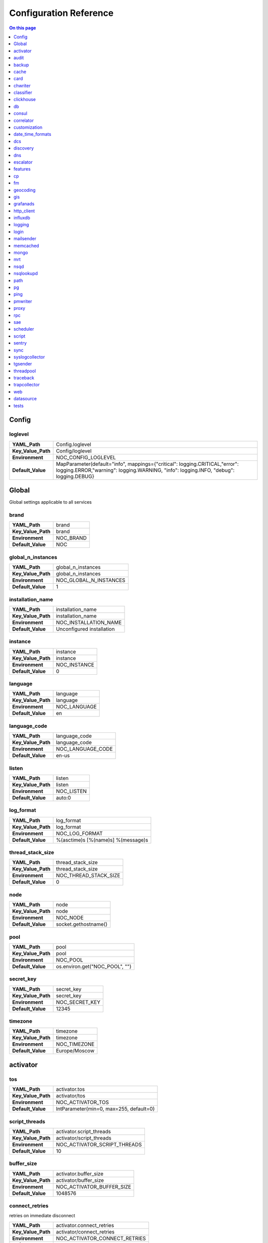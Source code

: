 .. _admin-config:



Configuration Reference
=======================


.. contents:: On this page
    :local:
    :backlinks: none
    :depth: 1
    :class: singlecol


.. _config-Config:

Config
------


.. _config-Config-loglevel:

loglevel
~~~~~~~~

==================  ===================================================================================================================================================================
**YAML_Path**       Config.loglevel
**Key_Value_Path**  Config/loglevel
**Environment**     NOC_CONFIG_LOGLEVEL
**Default_Value**   MapParameter(default="info",
                    mappings={"critical": logging.CRITICAL,"error": logging.ERROR,"warning": logging.WARNING, "info": logging.INFO, "debug": logging.DEBUG}
==================  ===================================================================================================================================================================


Global
------

Global settings applicable to all services

.. _config-brand:

brand
~~~~~

==================  =========
**YAML_Path**       brand
**Key_Value_Path**  brand
**Environment**     NOC_BRAND
**Default_Value**   NOC
==================  =========


.. _config-global_n_instances:

global_n_instances
~~~~~~~~~~~~~~~~~~

==================  ======================
**YAML_Path**       global_n_instances
**Key_Value_Path**  global_n_instances
**Environment**     NOC_GLOBAL_N_INSTANCES
**Default_Value**   1
==================  ======================


.. _config-installation_name:

installation_name
~~~~~~~~~~~~~~~~~

==================  =========================
**YAML_Path**       installation_name
**Key_Value_Path**  installation_name
**Environment**     NOC_INSTALLATION_NAME
**Default_Value**   Unconfigured installation
==================  =========================


.. _config-instance:

instance
~~~~~~~~

==================  ============
**YAML_Path**       instance
**Key_Value_Path**  instance
**Environment**     NOC_INSTANCE
**Default_Value**   0
==================  ============


.. _config-language:

language
~~~~~~~~

==================  ============
**YAML_Path**       language
**Key_Value_Path**  language
**Environment**     NOC_LANGUAGE
**Default_Value**   en
==================  ============


.. _config-language_code:

language_code
~~~~~~~~~~~~~

==================  =================
**YAML_Path**       language_code
**Key_Value_Path**  language_code
**Environment**     NOC_LANGUAGE_CODE
**Default_Value**   en-us
==================  =================


.. _config-listen:

listen
~~~~~~

==================  ==========
**YAML_Path**       listen
**Key_Value_Path**  listen
**Environment**     NOC_LISTEN
**Default_Value**   auto:0
==================  ==========


.. _config-log_format:

log_format
~~~~~~~~~~

==================  ==================================
**YAML_Path**       log_format
**Key_Value_Path**  log_format
**Environment**     NOC_LOG_FORMAT
**Default_Value**   %(asctime)s [%(name)s] %(message)s
==================  ==================================


.. _config-thread_stack_size:

thread_stack_size
~~~~~~~~~~~~~~~~~

==================  =====================
**YAML_Path**       thread_stack_size
**Key_Value_Path**  thread_stack_size
**Environment**     NOC_THREAD_STACK_SIZE
**Default_Value**   0
==================  =====================


.. _config-node:

node
~~~~

==================  ====================
**YAML_Path**       node
**Key_Value_Path**  node
**Environment**     NOC_NODE
**Default_Value**   socket.gethostname()
==================  ====================


.. _config-pool:

pool
~~~~

==================  ==============================
**YAML_Path**       pool
**Key_Value_Path**  pool
**Environment**     NOC_POOL
**Default_Value**   os.environ.get("NOC_POOL", "")
==================  ==============================


.. _config-secret_key:

secret_key
~~~~~~~~~~

==================  ==============
**YAML_Path**       secret_key
**Key_Value_Path**  secret_key
**Environment**     NOC_SECRET_KEY
**Default_Value**   12345
==================  ==============


.. _config-timezone:

timezone
~~~~~~~~

==================  =============
**YAML_Path**       timezone
**Key_Value_Path**  timezone
**Environment**     NOC_TIMEZONE
**Default_Value**   Europe/Moscow
==================  =============


.. _config-activator:

activator
---------


.. _config-activator-tos:

tos
~~~

==================  =======================================
**YAML_Path**       activator.tos
**Key_Value_Path**  activator/tos
**Environment**     NOC_ACTIVATOR_TOS
**Default_Value**   IntParameter(min=0, max=255, default=0)
==================  =======================================


.. _config-activator-script_threads:

script_threads
~~~~~~~~~~~~~~

==================  ============================
**YAML_Path**       activator.script_threads
**Key_Value_Path**  activator/script_threads
**Environment**     NOC_ACTIVATOR_SCRIPT_THREADS
**Default_Value**   10
==================  ============================


.. _config-activator-buffer_size:

buffer_size
~~~~~~~~~~~

==================  =========================
**YAML_Path**       activator.buffer_size
**Key_Value_Path**  activator/buffer_size
**Environment**     NOC_ACTIVATOR_BUFFER_SIZE
**Default_Value**   1048576
==================  =========================


.. _config-activator-connect_retries:

connect_retries
~~~~~~~~~~~~~~~

retries on immediate disconnect

==================  =============================
**YAML_Path**       activator.connect_retries
**Key_Value_Path**  activator/connect_retries
**Environment**     NOC_ACTIVATOR_CONNECT_RETRIES
**Default_Value**   3
==================  =============================


.. _config-activator-connect_timeout:

connect_timeout
~~~~~~~~~~~~~~~

timeout after immediate disconnect

==================  =============================
**YAML_Path**       activator.connect_timeout
**Key_Value_Path**  activator/connect_timeout
**Environment**     NOC_ACTIVATOR_CONNECT_TIMEOUT
**Default_Value**   3
==================  =============================


.. _config-activator-http_connect_timeout:

http_connect_timeout
~~~~~~~~~~~~~~~~~~~~

==================  ==================================
**YAML_Path**       activator.http_connect_timeout
**Key_Value_Path**  activator/http_connect_timeout
**Environment**     NOC_ACTIVATOR_HTTP_CONNECT_TIMEOUT
**Default_Value**   20
==================  ==================================


.. _config-activator-http_request_timeout:

http_request_timeout
~~~~~~~~~~~~~~~~~~~~

==================  ==================================
**YAML_Path**       activator.http_request_timeout
**Key_Value_Path**  activator/http_request_timeout
**Environment**     NOC_ACTIVATOR_HTTP_REQUEST_TIMEOUT
**Default_Value**   30
==================  ==================================


.. _config-activator-http_validate_cert:

http_validate_cert
~~~~~~~~~~~~~~~~~~

==================  ================================
**YAML_Path**       activator.http_validate_cert
**Key_Value_Path**  activator/http_validate_cert
**Environment**     NOC_ACTIVATOR_HTTP_VALIDATE_CERT
**Default_Value**   False
==================  ================================


.. _config-audit:

audit
-----


.. _config-audit-command_ttl:

command_ttl
~~~~~~~~~~~

==================  =====================
**YAML_Path**       audit.command_ttl
**Key_Value_Path**  audit/command_ttl
**Environment**     NOC_AUDIT_COMMAND_TTL
**Default_Value**   1m
==================  =====================


.. _config-audit-login_ttl:

login_ttl
~~~~~~~~~

==================  ===================
**YAML_Path**       audit.login_ttl
**Key_Value_Path**  audit/login_ttl
**Environment**     NOC_AUDIT_LOGIN_TTL
**Default_Value**   1m
==================  ===================


.. _config-audit-reboot_ttl:

reboot_ttl
~~~~~~~~~~

==================  ====================
**YAML_Path**       audit.reboot_ttl
**Key_Value_Path**  audit/reboot_ttl
**Environment**     NOC_AUDIT_REBOOT_TTL
**Default_Value**   0
==================  ====================


.. _config-audit-config_ttl:

config_ttl
~~~~~~~~~~

==================  ====================
**YAML_Path**       audit.config_ttl
**Key_Value_Path**  audit/config_ttl
**Environment**     NOC_AUDIT_CONFIG_TTL
**Default_Value**   1y
==================  ====================


.. _config-audit-db_ttl:

db_ttl
~~~~~~

==================  ================
**YAML_Path**       audit.db_ttl
**Key_Value_Path**  audit/db_ttl
**Environment**     NOC_AUDIT_DB_TTL
**Default_Value**   5y
==================  ================


.. _config-audit-config_changed_ttl:

config_changed_ttl
~~~~~~~~~~~~~~~~~~

==================  ============================
**YAML_Path**       audit.config_changed_ttl
**Key_Value_Path**  audit/config_changed_ttl
**Environment**     NOC_AUDIT_CONFIG_CHANGED_TTL
**Default_Value**   1y
==================  ============================


.. _config-backup:

backup
------


.. _config-backup-keep_days:

keep_days
~~~~~~~~~

==================  ====================
**YAML_Path**       backup.keep_days
**Key_Value_Path**  backup/keep_days
**Environment**     NOC_BACKUP_KEEP_DAYS
**Default_Value**   14d
==================  ====================


.. _config-backup-keep_weeks:

keep_weeks
~~~~~~~~~~

==================  =====================
**YAML_Path**       backup.keep_weeks
**Key_Value_Path**  backup/keep_weeks
**Environment**     NOC_BACKUP_KEEP_WEEKS
**Default_Value**   12w
==================  =====================


.. _config-backup-keep_day_of_week:

keep_day_of_week
~~~~~~~~~~~~~~~~

==================  ===========================
**YAML_Path**       backup.keep_day_of_week
**Key_Value_Path**  backup/keep_day_of_week
**Environment**     NOC_BACKUP_KEEP_DAY_OF_WEEK
**Default_Value**   6
==================  ===========================


.. _config-backup-keep_months:

keep_months
~~~~~~~~~~~

==================  ======================
**YAML_Path**       backup.keep_months
**Key_Value_Path**  backup/keep_months
**Environment**     NOC_BACKUP_KEEP_MONTHS
**Default_Value**   12
==================  ======================


.. _config-backup-keep_day_of_month:

keep_day_of_month
~~~~~~~~~~~~~~~~~

==================  ============================
**YAML_Path**       backup.keep_day_of_month
**Key_Value_Path**  backup/keep_day_of_month
**Environment**     NOC_BACKUP_KEEP_DAY_OF_MONTH
**Default_Value**   1
==================  ============================


.. _config-bi:

bi
##


.. _config-bi-language:

language
~~~~~~~~

==================  ===============
**YAML_Path**       bi.language
**Key_Value_Path**  bi/language
**Environment**     NOC_BI_LANGUAGE
**Default_Value**   en
==================  ===============


.. _config-bi-query_threads:

query_threads
~~~~~~~~~~~~~

==================  ====================
**YAML_Path**       bi.query_threads
**Key_Value_Path**  bi/query_threads
**Environment**     NOC_BI_QUERY_THREADS
**Default_Value**   10
==================  ====================


.. _config-bi-extract_delay_alarms:

extract_delay_alarms
~~~~~~~~~~~~~~~~~~~~

==================  ===========================
**YAML_Path**       bi.extract_delay_alarms
**Key_Value_Path**  bi/extract_delay_alarms
**Environment**     NOC_BI_EXTRACT_DELAY_ALARMS
**Default_Value**   1h
==================  ===========================


.. _config-bi-clean_delay_alarms:

clean_delay_alarms
~~~~~~~~~~~~~~~~~~

==================  =========================
**YAML_Path**       bi.clean_delay_alarms
**Key_Value_Path**  bi/clean_delay_alarms
**Environment**     NOC_BI_CLEAN_DELAY_ALARMS
**Default_Value**   1d
==================  =========================


.. _config-bi-reboot_interval:

reboot_interval
~~~~~~~~~~~~~~~

==================  ======================
**YAML_Path**       bi.reboot_interval
**Key_Value_Path**  bi/reboot_interval
**Environment**     NOC_BI_REBOOT_INTERVAL
**Default_Value**   1M
==================  ======================


.. _config-bi-extract_delay_reboots:

extract_delay_reboots
~~~~~~~~~~~~~~~~~~~~~

==================  ============================
**YAML_Path**       bi.extract_delay_reboots
**Key_Value_Path**  bi/extract_delay_reboots
**Environment**     NOC_BI_EXTRACT_DELAY_REBOOTS
**Default_Value**   1h
==================  ============================


.. _config-bi-clean_delay_reboots:

clean_delay_reboots
~~~~~~~~~~~~~~~~~~~

==================  ==========================
**YAML_Path**       bi.clean_delay_reboots
**Key_Value_Path**  bi/clean_delay_reboots
**Environment**     NOC_BI_CLEAN_DELAY_REBOOTS
**Default_Value**   1d
==================  ==========================


.. _config-bi-chunk_size:

chunk_size
~~~~~~~~~~

==================  =================
**YAML_Path**       bi.chunk_size
**Key_Value_Path**  bi/chunk_size
**Environment**     NOC_BI_CHUNK_SIZE
**Default_Value**   3000
==================  =================


.. _config-bi-extract_window:

extract_window
~~~~~~~~~~~~~~

==================  =====================
**YAML_Path**       bi.extract_window
**Key_Value_Path**  bi/extract_window
**Environment**     NOC_BI_EXTRACT_WINDOW
**Default_Value**   1d
==================  =====================


.. _config-bi-enable_alarms:

enable_alarms
~~~~~~~~~~~~~

==================  ====================
**YAML_Path**       bi.enable_alarms
**Key_Value_Path**  bi/enable_alarms
**Environment**     NOC_BI_ENABLE_ALARMS
**Default_Value**   False
==================  ====================


.. _config-bi-enable_reboots:

enable_reboots
~~~~~~~~~~~~~~

==================  =====================
**YAML_Path**       bi.enable_reboots
**Key_Value_Path**  bi/enable_reboots
**Environment**     NOC_BI_ENABLE_REBOOTS
**Default_Value**   False
==================  =====================


.. _config-bi-enable_managedobjects:

enable_managedobjects
~~~~~~~~~~~~~~~~~~~~~

==================  ============================
**YAML_Path**       bi.enable_managedobjects
**Key_Value_Path**  bi/enable_managedobjects
**Environment**     NOC_BI_ENABLE_MANAGEDOBJECTS
**Default_Value**   False
==================  ============================


.. _config-cache:

cache
-----


.. _config-cache-vcinterfacescount:

vcinterfacescount
~~~~~~~~~~~~~~~~~

==================  ===========================
**YAML_Path**       cache.vcinterfacescount
**Key_Value_Path**  cache/vcinterfacescount
**Environment**     NOC_CACHE_VCINTERFACESCOUNT
**Default_Value**   1h
==================  ===========================


.. _config-cache-vcprefixes:

vcprefixes
~~~~~~~~~~

==================  ====================
**YAML_Path**       cache.vcprefixes
**Key_Value_Path**  cache/vcprefixes
**Environment**     NOC_CACHE_VCPREFIXES
**Default_Value**   1h
==================  ====================


.. _config-cache-cache_class:

cache_class
~~~~~~~~~~~

==================  ===============================
**YAML_Path**       cache.cache_class
**Key_Value_Path**  cache/cache_class
**Environment**     NOC_CACHE_CACHE_CLASS
**Default_Value**   noc.core.cache.mongo.MongoCache
==================  ===============================


.. _config-cache-default_ttl:

default_ttl
~~~~~~~~~~~

==================  =====================
**YAML_Path**       cache.default_ttl
**Key_Value_Path**  cache/default_ttl
**Environment**     NOC_CACHE_DEFAULT_TTL
**Default_Value**   1d
==================  =====================


.. _config-cache-pool_size:

pool_size
~~~~~~~~~

==================  ===================
**YAML_Path**       cache.pool_size
**Key_Value_Path**  cache/pool_size
**Environment**     NOC_CACHE_POOL_SIZE
**Default_Value**   8
==================  ===================


.. _config-card:

card
----


.. _config-card-language:

language
~~~~~~~~

==================  =================
**YAML_Path**       card.language
**Key_Value_Path**  card/language
**Environment**     NOC_CARD_LANGUAGE
**Default_Value**   en
==================  =================


.. _config-card-alarmheat_tooltip_limit:

alarmheat_tooltip_limit
~~~~~~~~~~~~~~~~~~~~~~~

==================  ================================
**YAML_Path**       card.alarmheat_tooltip_limit
**Key_Value_Path**  card/alarmheat_tooltip_limit
**Environment**     NOC_CARD_ALARMHEAT_TOOLTIP_LIMIT
**Default_Value**   5
==================  ================================


.. _config-chwriter:

chwriter
--------


.. _config-chwriter-batch_size:

batch_size
~~~~~~~~~~

==================  =======================
**YAML_Path**       chwriter.batch_size
**Key_Value_Path**  chwriter/batch_size
**Environment**     NOC_CHWRITER_BATCH_SIZE
**Default_Value**   50000
==================  =======================


.. _config-chwriter-records_buffer:

records_buffer
~~~~~~~~~~~~~~

==================  ===========================
**YAML_Path**       chwriter.records_buffer
**Key_Value_Path**  chwriter/records_buffer
**Environment**     NOC_CHWRITER_RECORDS_BUFFER
**Default_Value**   1000000
==================  ===========================


.. _config-chwriter-batch_delay_ms:

batch_delay_ms
~~~~~~~~~~~~~~

==================  ===========================
**YAML_Path**       chwriter.batch_delay_ms
**Key_Value_Path**  chwriter/batch_delay_ms
**Environment**     NOC_CHWRITER_BATCH_DELAY_MS
**Default_Value**   10000
==================  ===========================


.. _config-chwriter-channel_expire_interval:

channel_expire_interval
~~~~~~~~~~~~~~~~~~~~~~~

==================  ====================================
**YAML_Path**       chwriter.channel_expire_interval
**Key_Value_Path**  chwriter/channel_expire_interval
**Environment**     NOC_CHWRITER_CHANNEL_EXPIRE_INTERVAL
**Default_Value**   5M
==================  ====================================


.. _config-chwriter-suspend_timeout_ms:

suspend_timeout_ms
~~~~~~~~~~~~~~~~~~

==================  ===============================
**YAML_Path**       chwriter.suspend_timeout_ms
**Key_Value_Path**  chwriter/suspend_timeout_ms
**Environment**     NOC_CHWRITER_SUSPEND_TIMEOUT_MS
**Default_Value**   3000
==================  ===============================


.. _config-chwriter-topic:

topic
~~~~~

==================  ==================
**YAML_Path**       chwriter.topic
**Key_Value_Path**  chwriter/topic
**Environment**     NOC_CHWRITER_TOPIC
**Default_Value**   chwriter
==================  ==================


.. _config-chwriter-write_to:

write_to
~~~~~~~~

==================  =====================
**YAML_Path**       chwriter.write_to
**Key_Value_Path**  chwriter/write_to
**Environment**     NOC_CHWRITER_WRITE_TO
**Default_Value**   StringParameter()
==================  =====================


.. _config-chwriter-max_in_flight:

max_in_flight
~~~~~~~~~~~~~

==================  ==========================
**YAML_Path**       chwriter.max_in_flight
**Key_Value_Path**  chwriter/max_in_flight
**Environment**     NOC_CHWRITER_MAX_IN_FLIGHT
**Default_Value**   10
==================  ==========================


.. _config-classifier:

classifier
----------


.. _config-classifier-lookup_handler:

lookup_handler
~~~~~~~~~~~~~~

==================  =============================================
**YAML_Path**       classifier.lookup_handler
**Key_Value_Path**  classifier/lookup_handler
**Environment**     NOC_CLASSIFIER_LOOKUP_HANDLER
**Default_Value**   noc.services.classifier.rulelookup.RuleLookup
==================  =============================================


.. _config-classifier-default_interface_profile:

default_interface_profile
~~~~~~~~~~~~~~~~~~~~~~~~~

==================  ========================================
**YAML_Path**       classifier.default_interface_profile
**Key_Value_Path**  classifier/default_interface_profile
**Environment**     NOC_CLASSIFIER_DEFAULT_INTERFACE_PROFILE
**Default_Value**   default
==================  ========================================


.. _config-classifier-default_rule:

default_rule
~~~~~~~~~~~~

==================  ===========================
**YAML_Path**       classifier.default_rule
**Key_Value_Path**  classifier/default_rule
**Environment**     NOC_CLASSIFIER_DEFAULT_RULE
**Default_Value**   Unknown | Default
==================  ===========================


.. _config-clickhouse:

clickhouse
----------


.. _config-clickhouse-rw_addresses:

rw_addresses
~~~~~~~~~~~~

==================  =================================================
**YAML_Path**       clickhouse.rw_addresses
**Key_Value_Path**  clickhouse/rw_addresses
**Environment**     NOC_CLICKHOUSE_RW_ADDRESSES
**Default_Value**   ServiceParameter(service='clickhouse', wait=True)
==================  =================================================


.. _config-clickhouse-db:

db
--

==================  =================
**YAML_Path**       clickhouse.db
**Key_Value_Path**  clickhouse/db
**Environment**     NOC_CLICKHOUSE_DB
**Default_Value**   noc
==================  =================


.. _config-clickhouse-rw_user:

rw_user
~~~~~~~

==================  ======================
**YAML_Path**       clickhouse.rw_user
**Key_Value_Path**  clickhouse/rw_user
**Environment**     NOC_CLICKHOUSE_RW_USER
**Default_Value**   default
==================  ======================


.. _config-clickhouse-rw_password:

rw_password
~~~~~~~~~~~

==================  ==========================
**YAML_Path**       clickhouse.rw_password
**Key_Value_Path**  clickhouse/rw_password
**Environment**     NOC_CLICKHOUSE_RW_PASSWORD
**Default_Value**   SecretParameter()
==================  ==========================


.. _config-clickhouse-ro_addresses:

ro_addresses
~~~~~~~~~~~~

==================  =================================================
**YAML_Path**       clickhouse.ro_addresses
**Key_Value_Path**  clickhouse/ro_addresses
**Environment**     NOC_CLICKHOUSE_RO_ADDRESSES
**Default_Value**   ServiceParameter(service='clickhouse', wait=True)
==================  =================================================


.. _config-clickhouse-ro_user:

ro_user
~~~~~~~

==================  ======================
**YAML_Path**       clickhouse.ro_user
**Key_Value_Path**  clickhouse/ro_user
**Environment**     NOC_CLICKHOUSE_RO_USER
**Default_Value**   readonly
==================  ======================


.. _config-clickhouse-ro_password:

ro_password
~~~~~~~~~~~

==================  ==========================
**YAML_Path**       clickhouse.ro_password
**Key_Value_Path**  clickhouse/ro_password
**Environment**     NOC_CLICKHOUSE_RO_PASSWORD
**Default_Value**   SecretParameter()
==================  ==========================


.. _config-clickhouse-request_timeout:

request_timeout
~~~~~~~~~~~~~~~

==================  ==============================
**YAML_Path**       clickhouse.request_timeout
**Key_Value_Path**  clickhouse/request_timeout
**Environment**     NOC_CLICKHOUSE_REQUEST_TIMEOUT
**Default_Value**   1h
==================  ==============================


.. _config-clickhouse-connect_timeout:

connect_timeout
~~~~~~~~~~~~~~~

==================  ==============================
**YAML_Path**       clickhouse.connect_timeout
**Key_Value_Path**  clickhouse/connect_timeout
**Environment**     NOC_CLICKHOUSE_CONNECT_TIMEOUT
**Default_Value**   10s
==================  ==============================


.. _config-clickhouse-default_merge_tree_granularity:

default_merge_tree_granularity
~~~~~~~~~~~~~~~~~~~~~~~~~~~~~~

==================  =============================================
**YAML_Path**       clickhouse.default_merge_tree_granularity
**Key_Value_Path**  clickhouse/default_merge_tree_granularity
**Environment**     NOC_CLICKHOUSE_DEFAULT_MERGE_TREE_GRANULARITY
**Default_Value**   8192
==================  =============================================


.. _config-clickhouse-encoding:

encoding
~~~~~~~~

==================  ===================================
**YAML_Path**       clickhouse.encoding
**Key_Value_Path**  clickhouse/encoding
**Environment**     NOC_CLICKHOUSE_ENCODING
**Default_Value**   '', choices=['', 'deflate', 'gzip']
==================  ===================================


.. _config-clickhouse-cluster:

cluster
~~~~~~~

Cluster name for sharded/replicated configuration
Matches appropriative <remote_servers> part

==================  ======================
**YAML_Path**       clickhouse.cluster
**Key_Value_Path**  clickhouse/cluster
**Environment**     NOC_CLICKHOUSE_CLUSTER
**Default_Value**   StringParameter()
==================  ======================


.. _config-clickhouse-cluster_topology:

cluster_topology
~~~~~~~~~~~~~~~~

==================  ===============================
**YAML_Path**       clickhouse.cluster_topology
**Key_Value_Path**  clickhouse/cluster_topology
**Environment**     NOC_CLICKHOUSE_CLUSTER_TOPOLOGY
**Default_Value**   1
==================  ===============================

Examples:

+-------+----------------------------------------------------------------------------------+
| Value | Description                                                                      |
+=======+==================================================================================+
| 1     | non-replicated, non-sharded configuration                                        |
+-------+----------------------------------------------------------------------------------+
| 1,1   | 2 shards, non-replicated                                                         |
+-------+----------------------------------------------------------------------------------+
| 2,2   | 2 shards, 2 replicas in each                                                     |
+-------+----------------------------------------------------------------------------------+
| 3:2,2 | first shard has 2 replicas an weight 3, second shard has 2 replicas and weight 1 |
+-------+----------------------------------------------------------------------------------+


.. _config-cm:

cm
##


.. _config-cm-vcs_type:

vcs_type
~~~~~~~~

==================  ===========================================
**YAML_Path**       cm.vcs_type
**Key_Value_Path**  cm/vcs_type
**Environment**     NOC_CM_VCS_TYPE
**Default_Value**   'gridvcs', choices=['hg', 'CVS', 'gridvcs']
==================  ===========================================


.. _config-consul:

consul
------


.. _config-consul-token:

token
~~~~~

==================  =================
**YAML_Path**       consul.token
**Key_Value_Path**  consul/token
**Environment**     NOC_CONSUL_TOKEN
**Default_Value**   SecretParameter()
==================  =================


.. _config-consul-connect_timeout:

connect_timeout
~~~~~~~~~~~~~~~

==================  ==========================
**YAML_Path**       consul.connect_timeout
**Key_Value_Path**  consul/connect_timeout
**Environment**     NOC_CONSUL_CONNECT_TIMEOUT
**Default_Value**   5s
==================  ==========================


.. _config-consul-request_timeout:

request_timeout
~~~~~~~~~~~~~~~

==================  ==========================
**YAML_Path**       consul.request_timeout
**Key_Value_Path**  consul/request_timeout
**Environment**     NOC_CONSUL_REQUEST_TIMEOUT
**Default_Value**   1h
==================  ==========================


.. _config-consul-near_retry_timeout:

near_retry_timeout
~~~~~~~~~~~~~~~~~~

==================  =============================
**YAML_Path**       consul.near_retry_timeout
**Key_Value_Path**  consul/near_retry_timeout
**Environment**     NOC_CONSUL_NEAR_RETRY_TIMEOUT
**Default_Value**   1
==================  =============================


.. _config-consul-host:

host
~~~~

==================  ===============
**YAML_Path**       consul.host
**Key_Value_Path**  consul/host
**Environment**     NOC_CONSUL_HOST
**Default_Value**   consul
==================  ===============


.. _config-consul-port:

port
~~~~

==================  ===============
**YAML_Path**       consul.port
**Key_Value_Path**  consul/port
**Environment**     NOC_CONSUL_PORT
**Default_Value**   8500
==================  ===============


.. _config-consul-check_interval:

check_interval
~~~~~~~~~~~~~~

==================  =========================
**YAML_Path**       consul.check_interval
**Key_Value_Path**  consul/check_interval
**Environment**     NOC_CONSUL_CHECK_INTERVAL
**Default_Value**   10s
==================  =========================


.. _config-consul-check_timeout:

check_timeout
~~~~~~~~~~~~~

==================  ========================
**YAML_Path**       consul.check_timeout
**Key_Value_Path**  consul/check_timeout
**Environment**     NOC_CONSUL_CHECK_TIMEOUT
**Default_Value**   1s
==================  ========================


.. _config-consul-release:

release
~~~~~~~

==================  ==================
**YAML_Path**       consul.release
**Key_Value_Path**  consul/release
**Environment**     NOC_CONSUL_RELEASE
**Default_Value**   1M
==================  ==================


.. _config-consul-session_ttl:

session_ttl
~~~~~~~~~~~

==================  ======================
**YAML_Path**       consul.session_ttl
**Key_Value_Path**  consul/session_ttl
**Environment**     NOC_CONSUL_SESSION_TTL
**Default_Value**   10s
==================  ======================


.. _config-consul-lock_delay:

lock_delay
~~~~~~~~~~

==================  =====================
**YAML_Path**       consul.lock_delay
**Key_Value_Path**  consul/lock_delay
**Environment**     NOC_CONSUL_LOCK_DELAY
**Default_Value**   20s
==================  =====================


.. _config-consul-retry_timeout:

retry_timeout
~~~~~~~~~~~~~

==================  ========================
**YAML_Path**       consul.retry_timeout
**Key_Value_Path**  consul/retry_timeout
**Environment**     NOC_CONSUL_RETRY_TIMEOUT
**Default_Value**   1s
==================  ========================


.. _config-consul-keepalive_attempts:

keepalive_attempts
~~~~~~~~~~~~~~~~~~

==================  =============================
**YAML_Path**       consul.keepalive_attempts
**Key_Value_Path**  consul/keepalive_attempts
**Environment**     NOC_CONSUL_KEEPALIVE_ATTEMPTS
**Default_Value**   5
==================  =============================


.. _config-consul-base:

base
~~~~

kv lookup base

==================  ===============
**YAML_Path**       consul.base
**Key_Value_Path**  consul/base
**Environment**     NOC_CONSUL_BASE
**Default_Value**   noc
==================  ===============


.. _config-correlator:

correlator
----------


.. _config-correlator-max_threads:

max_threads
~~~~~~~~~~~

==================  ==========================
**YAML_Path**       correlator.max_threads
**Key_Value_Path**  correlator/max_threads
**Environment**     NOC_CORRELATOR_MAX_THREADS
**Default_Value**   20
==================  ==========================


.. _config-correlator-topology_rca_window:

topology_rca_window
~~~~~~~~~~~~~~~~~~~

==================  ==================================
**YAML_Path**       correlator.topology_rca_window
**Key_Value_Path**  correlator/topology_rca_window
**Environment**     NOC_CORRELATOR_TOPOLOGY_RCA_WINDOW
**Default_Value**   0
==================  ==================================


.. _config-correlator-oo_close_delay:

oo_close_delay
~~~~~~~~~~~~~~

==================  =============================
**YAML_Path**       correlator.oo_close_delay
**Key_Value_Path**  correlator/oo_close_delay
**Environment**     NOC_CORRELATOR_OO_CLOSE_DELAY
**Default_Value**   20s
==================  =============================


.. _config-correlator-discovery_delay:

discovery_delay
~~~~~~~~~~~~~~~

==================  ==============================
**YAML_Path**       correlator.discovery_delay
**Key_Value_Path**  correlator/discovery_delay
**Environment**     NOC_CORRELATOR_DISCOVERY_DELAY
**Default_Value**   10M
==================  ==============================


.. _config-correlator-auto_escalation:

auto_escalation
~~~~~~~~~~~~~~~

==================  ==============================
**YAML_Path**       correlator.auto_escalation
**Key_Value_Path**  correlator/auto_escalation
**Environment**     NOC_CORRELATOR_AUTO_ESCALATION
**Default_Value**   True
==================  ==============================


.. _config-customization:

customization
-------------


.. _config-customization-favicon_url:

favicon_url
~~~~~~~~~~~

==================  =====================================
**YAML_Path**       customization.favicon_url
**Key_Value_Path**  customization/favicon_url
**Environment**     NOC_CUSTOMIZATION_FAVICON_URL
**Default_Value**   /static/img/logo_24x24_deep_azure.png
==================  =====================================


.. _config-customization-logo_url:

logo_url
~~~~~~~~

==================  ==========================
**YAML_Path**       customization.logo_url
**Key_Value_Path**  customization/logo_url
**Environment**     NOC_CUSTOMIZATION_LOGO_URL
**Default_Value**   /static/img/logo_white.svg
==================  ==========================


.. _config-customization-logo_width:

logo_width
~~~~~~~~~~

==================  ============================
**YAML_Path**       customization.logo_width
**Key_Value_Path**  customization/logo_width
**Environment**     NOC_CUSTOMIZATION_LOGO_WIDTH
**Default_Value**   24
==================  ============================


.. _config-customization-logo_height:

logo_height
~~~~~~~~~~~

==================  =============================
**YAML_Path**       customization.logo_height
**Key_Value_Path**  customization/logo_height
**Environment**     NOC_CUSTOMIZATION_LOGO_HEIGHT
**Default_Value**   24
==================  =============================


.. _config-customization-branding_color:

branding_color
~~~~~~~~~~~~~~

==================  ================================
**YAML_Path**       customization.branding_color
**Key_Value_Path**  customization/branding_color
**Environment**     NOC_CUSTOMIZATION_BRANDING_COLOR
**Default_Value**   #ffffff
==================  ================================


.. _config-customization-branding_background_color:

branding_background_color
~~~~~~~~~~~~~~~~~~~~~~~~~

==================  ===========================================
**YAML_Path**       customization.branding_background_color
**Key_Value_Path**  customization/branding_background_color
**Environment**     NOC_CUSTOMIZATION_BRANDING_BACKGROUND_COLOR
**Default_Value**   #34495e
==================  ===========================================


.. _config-customization-preview_theme:

preview_theme
~~~~~~~~~~~~~

==================  ===============================
**YAML_Path**       customization.preview_theme
**Key_Value_Path**  customization/preview_theme
**Environment**     NOC_CUSTOMIZATION_PREVIEW_THEME
**Default_Value**   midnight
==================  ===============================


.. _config-date_time_formats:

date_time_formats
-----------------


.. _config-date_time_formats-date_format:

date_format
~~~~~~~~~~~

==================  =================================
**YAML_Path**       date_time_formats.date_format
**Key_Value_Path**  date_time_formats/date_format
**Environment**     NOC_DATE_TIME_FORMATS_DATE_FORMAT
**Default_Value**   d.m.Y
==================  =================================


.. _config-date_time_formats-datetime_format:

datetime_format
~~~~~~~~~~~~~~~

==================  =====================================
**YAML_Path**       date_time_formats.datetime_format
**Key_Value_Path**  date_time_formats/datetime_format
**Environment**     NOC_DATE_TIME_FORMATS_DATETIME_FORMAT
**Default_Value**   d.m.Y H:i:s
==================  =====================================


.. _config-date_time_formats-month_day_format:

month_day_format
~~~~~~~~~~~~~~~~

==================  ======================================
**YAML_Path**       date_time_formats.month_day_format
**Key_Value_Path**  date_time_formats/month_day_format
**Environment**     NOC_DATE_TIME_FORMATS_MONTH_DAY_FORMAT
**Default_Value**   F j
==================  ======================================


.. _config-date_time_formats-time_format:

time_format
~~~~~~~~~~~

==================  =================================
**YAML_Path**       date_time_formats.time_format
**Key_Value_Path**  date_time_formats/time_format
**Environment**     NOC_DATE_TIME_FORMATS_TIME_FORMAT
**Default_Value**   H:i:s
==================  =================================


.. _config-date_time_formats-year_month_format:

year_month_format
~~~~~~~~~~~~~~~~~

==================  =======================================
**YAML_Path**       date_time_formats.year_month_format
**Key_Value_Path**  date_time_formats/year_month_format
**Environment**     NOC_DATE_TIME_FORMATS_YEAR_MONTH_FORMAT
**Default_Value**   F Y
==================  =======================================


.. _config-dcs:

dcs
---


.. _config-dcs-resolution_timeout:

resolution_timeout
~~~~~~~~~~~~~~~~~~

==================  ==========================
**YAML_Path**       dcs.resolution_timeout
**Key_Value_Path**  dcs/resolution_timeout
**Environment**     NOC_DCS_RESOLUTION_TIMEOUT
**Default_Value**   5M
==================  ==========================


.. _config-discovery:

discovery
---------


.. _config-discovery-max_threads:

max_threads
~~~~~~~~~~~

==================  =========================
**YAML_Path**       discovery.max_threads
**Key_Value_Path**  discovery/max_threads
**Environment**     NOC_DISCOVERY_MAX_THREADS
**Default_Value**   20
==================  =========================


.. _config-discovery-sample:

sample
~~~~~~

==================  ====================
**YAML_Path**       discovery.sample
**Key_Value_Path**  discovery/sample
**Environment**     NOC_DISCOVERY_SAMPLE
**Default_Value**   0
==================  ====================


.. _config-dns:

dns
---


.. _config-dns-warn_before_expired:

warn_before_expired
~~~~~~~~~~~~~~~~~~~

==================  ===========================
**YAML_Path**       dns.warn_before_expired
**Key_Value_Path**  dns/warn_before_expired
**Environment**     NOC_DNS_WARN_BEFORE_EXPIRED
**Default_Value**   30d
==================  ===========================


.. _config-escalator:

escalator
---------


.. _config-escalator-max_threads:

max_threads
~~~~~~~~~~~

==================  =========================
**YAML_Path**       escalator.max_threads
**Key_Value_Path**  escalator/max_threads
**Environment**     NOC_ESCALATOR_MAX_THREADS
**Default_Value**   5
==================  =========================


.. _config-escalator-retry_timeout:

retry_timeout
~~~~~~~~~~~~~

==================  ===========================
**YAML_Path**       escalator.retry_timeout
**Key_Value_Path**  escalator/retry_timeout
**Environment**     NOC_ESCALATOR_RETRY_TIMEOUT
**Default_Value**   60s
==================  ===========================


.. _config-escalator-tt_escalation_limit:

tt_escalation_limit
~~~~~~~~~~~~~~~~~~~

==================  =================================
**YAML_Path**       escalator.tt_escalation_limit
**Key_Value_Path**  escalator/tt_escalation_limit
**Environment**     NOC_ESCALATOR_TT_ESCALATION_LIMIT
**Default_Value**   10
==================  =================================


.. _config-escalator-ets:

ets
~~~

==================  =================
**YAML_Path**       escalator.ets
**Key_Value_Path**  escalator/ets
**Environment**     NOC_ESCALATOR_ETS
**Default_Value**   60s
==================  =================


.. _config-escalator-wait_tt_check_interval:

wait_tt_check_interval
~~~~~~~~~~~~~~~~~~~~~~

==================  ====================================
**YAML_Path**       escalator.wait_tt_check_interval
**Key_Value_Path**  escalator/wait_tt_check_interval
**Environment**     NOC_ESCALATOR_WAIT_TT_CHECK_INTERVAL
**Default_Value**   60s
==================  ====================================


.. _config-escalator-sample:

sample
~~~~~~

==================  ====================
**YAML_Path**       escalator.sample
**Key_Value_Path**  escalator/sample
**Environment**     NOC_ESCALATOR_SAMPLE
**Default_Value**   0
==================  ====================


.. _config-features:

features
--------


.. _config-features-use_uvlib:

use_uvlib
~~~~~~~~~

==================  ======================
**YAML_Path**       features.use_uvlib
**Key_Value_Path**  features/use_uvlib
**Environment**     NOC_FEATURES_USE_UVLIB
**Default_Value**   False
==================  ======================


.. _config-features-cp:

cp
--

==================  ===============
**YAML_Path**       features.cp
**Key_Value_Path**  features/cp
**Environment**     NOC_FEATURES_CP
**Default_Value**   True
==================  ===============


.. _config-features-sentry:

sentry
~~~~~~

==================  ===================
**YAML_Path**       features.sentry
**Key_Value_Path**  features/sentry
**Environment**     NOC_FEATURES_SENTRY
**Default_Value**   False
==================  ===================


.. _config-features-traefik:

traefik
~~~~~~~

==================  ====================
**YAML_Path**       features.traefik
**Key_Value_Path**  features/traefik
**Environment**     NOC_FEATURES_TRAEFIK
**Default_Value**   False
==================  ====================


.. _config-features-cpclient:

cpclient
~~~~~~~~

==================  =====================
**YAML_Path**       features.cpclient
**Key_Value_Path**  features/cpclient
**Environment**     NOC_FEATURES_CPCLIENT
**Default_Value**   False
==================  =====================


.. _config-features-telemetry:

telemetry
~~~~~~~~~

Enable internal telemetry export to Clickhouse

==================  ======================
**YAML_Path**       features.telemetry
**Key_Value_Path**  features/telemetry
**Environment**     NOC_FEATURES_TELEMETRY
**Default_Value**   False
==================  ======================


.. _config-features-consul_healthchecks:

consul_healthchecks
~~~~~~~~~~~~~~~~~~~

While registering serive in consul also register health check

==================  ================================
**YAML_Path**       features.consul_healthchecks
**Key_Value_Path**  features/consul_healthchecks
**Environment**     NOC_FEATURES_CONSUL_HEALTHCHECKS
**Default_Value**   True
==================  ================================


.. _config-features-service_registration:

service_registration
~~~~~~~~~~~~~~~~~~~~

Permit consul self registration

==================  =================================
**YAML_Path**       features.service_registration
**Key_Value_Path**  features/service_registration
**Environment**     NOC_FEATURES_SERVICE_REGISTRATION
**Default_Value**   True
==================  =================================


.. _config-features-pypy:

pypy
~~~~

==================  =================
**YAML_Path**       features.pypy
**Key_Value_Path**  features/pypy
**Environment**     NOC_FEATURES_PYPY
**Default_Value**   False
==================  =================


.. _config-features-forensic:

forensic
~~~~~~~~

==================  =====================
**YAML_Path**       features.forensic
**Key_Value_Path**  features/forensic
**Environment**     NOC_FEATURES_FORENSIC
**Default_Value**   False
==================  =====================


.. _config-fm:

fm
--


.. _config-fm-active_window:

active_window
~~~~~~~~~~~~~

==================  ====================
**YAML_Path**       fm.active_window
**Key_Value_Path**  fm/active_window
**Environment**     NOC_FM_ACTIVE_WINDOW
**Default_Value**   1d
==================  ====================


.. _config-fm-keep_events_wo_alarm:

keep_events_wo_alarm
~~~~~~~~~~~~~~~~~~~~

==================  ===========================
**YAML_Path**       fm.keep_events_wo_alarm
**Key_Value_Path**  fm/keep_events_wo_alarm
**Environment**     NOC_FM_KEEP_EVENTS_WO_ALARM
**Default_Value**   0
==================  ===========================


.. _config-fm-keep_events_with_alarm:

keep_events_with_alarm
~~~~~~~~~~~~~~~~~~~~~~

==================  =============================
**YAML_Path**       fm.keep_events_with_alarm
**Key_Value_Path**  fm/keep_events_with_alarm
**Environment**     NOC_FM_KEEP_EVENTS_WITH_ALARM
**Default_Value**   -1
==================  =============================


.. _config-fm-alarm_close_retries:

alarm_close_retries
~~~~~~~~~~~~~~~~~~~

==================  ==========================
**YAML_Path**       fm.alarm_close_retries
**Key_Value_Path**  fm/alarm_close_retries
**Environment**     NOC_FM_ALARM_CLOSE_RETRIES
**Default_Value**   5
==================  ==========================


.. _config-fm-outage_refresh:

outage_refresh
~~~~~~~~~~~~~~

==================  =====================
**YAML_Path**       fm.outage_refresh
**Key_Value_Path**  fm/outage_refresh
**Environment**     NOC_FM_OUTAGE_REFRESH
**Default_Value**   60s
==================  =====================


.. _config-fm-total_outage_refresh:

total_outage_refresh
~~~~~~~~~~~~~~~~~~~~

==================  ===========================
**YAML_Path**       fm.total_outage_refresh
**Key_Value_Path**  fm/total_outage_refresh
**Environment**     NOC_FM_TOTAL_OUTAGE_REFRESH
**Default_Value**   60s
==================  ===========================


.. _config-geocoding:

geocoding
---------


.. _config-geocoding-order:

order
~~~~~

==================  ===================
**YAML_Path**       geocoding.order
**Key_Value_Path**  geocoding/order
**Environment**     NOC_GEOCODING_ORDER
**Default_Value**   yandex,google
==================  ===================


.. _config-geocoding-yandex_key:

yandex_key
~~~~~~~~~~

==================  ========================
**YAML_Path**       geocoding.yandex_key
**Key_Value_Path**  geocoding/yandex_key
**Environment**     NOC_GEOCODING_YANDEX_KEY
**Default_Value**
==================  ========================


.. _config-geocoding-google_key:

google_key
~~~~~~~~~~

==================  ========================
**YAML_Path**       geocoding.google_key
**Key_Value_Path**  geocoding/google_key
**Environment**     NOC_GEOCODING_GOOGLE_KEY
**Default_Value**
==================  ========================


.. _config-geocoding-google_language:

google_language
~~~~~~~~~~~~~~~

==================  =============================
**YAML_Path**       geocoding.google_language
**Key_Value_Path**  geocoding/google_language
**Environment**     NOC_GEOCODING_GOOGLE_LANGUAGE
**Default_Value**   en
==================  =============================


.. _config-gis:

gis
---


.. _config-gis-ellipsoid:

ellipsoid
~~~~~~~~~

==================  =================
**YAML_Path**       gis.ellipsoid
**Key_Value_Path**  gis/ellipsoid
**Environment**     NOC_GIS_ELLIPSOID
**Default_Value**   PZ-90
==================  =================


.. _config-gis-enable_osm:

enable_osm
~~~~~~~~~~

==================  ==================
**YAML_Path**       gis.enable_osm
**Key_Value_Path**  gis/enable_osm
**Environment**     NOC_GIS_ENABLE_OSM
**Default_Value**   True
==================  ==================


.. _config-gis-enable_google_sat:

enable_google_sat
~~~~~~~~~~~~~~~~~

==================  =========================
**YAML_Path**       gis.enable_google_sat
**Key_Value_Path**  gis/enable_google_sat
**Environment**     NOC_GIS_ENABLE_GOOGLE_SAT
**Default_Value**   False
==================  =========================


.. _config-gis-enable_google_roadmap:

enable_google_roadmap
~~~~~~~~~~~~~~~~~~~~~

==================  =============================
**YAML_Path**       gis.enable_google_roadmap
**Key_Value_Path**  gis/enable_google_roadmap
**Environment**     NOC_GIS_ENABLE_GOOGLE_ROADMAP
**Default_Value**   False
==================  =============================


.. _config-gis-tile_size:

tile_size
~~~~~~~~~

Tile size 256x256

==================  =================
**YAML_Path**       gis.tile_size
**Key_Value_Path**  gis/tile_size
**Environment**     NOC_GIS_TILE_SIZE
**Default_Value**   256
==================  =================


.. _config-gis-tilecache_padding:

tilecache_padding
~~~~~~~~~~~~~~~~~

==================  =========================
**YAML_Path**       gis.tilecache_padding
**Key_Value_Path**  gis/tilecache_padding
**Environment**     NOC_GIS_TILECACHE_PADDING
**Default_Value**   0
==================  =========================


.. _config-grafanads:

grafanads
---------


.. _config-grafanads-db_threads:

db_threads
~~~~~~~~~~

==================  ========================
**YAML_Path**       grafanads.db_threads
**Key_Value_Path**  grafanads/db_threads
**Environment**     NOC_GRAFANADS_DB_THREADS
**Default_Value**   10
==================  ========================


.. _config-http_client:

http_client
-----------


.. _config-http_client-connect_timeout:

connect_timeout
~~~~~~~~~~~~~~~

==================  ===============================
**YAML_Path**       http_client.connect_timeout
**Key_Value_Path**  http_client/connect_timeout
**Environment**     NOC_HTTP_CLIENT_CONNECT_TIMEOUT
**Default_Value**   10s
==================  ===============================


.. _config-http_client-request_timeout:

request_timeout
~~~~~~~~~~~~~~~

==================  ===============================
**YAML_Path**       http_client.request_timeout
**Key_Value_Path**  http_client/request_timeout
**Environment**     NOC_HTTP_CLIENT_REQUEST_TIMEOUT
**Default_Value**   1h
==================  ===============================


.. _config-http_client-user_agent:

user_agent
~~~~~~~~~~

==================  ==========================
**YAML_Path**       http_client.user_agent
**Key_Value_Path**  http_client/user_agent
**Environment**     NOC_HTTP_CLIENT_USER_AGENT
**Default_Value**   noc
==================  ==========================


.. _config-http_client-buffer_size:

buffer_size
~~~~~~~~~~~

==================  ===========================
**YAML_Path**       http_client.buffer_size
**Key_Value_Path**  http_client/buffer_size
**Environment**     NOC_HTTP_CLIENT_BUFFER_SIZE
**Default_Value**   128 * 1024
==================  ===========================


.. _config-http_client-max_redirects:

max_redirects
~~~~~~~~~~~~~

==================  =============================
**YAML_Path**       http_client.max_redirects
**Key_Value_Path**  http_client/max_redirects
**Environment**     NOC_HTTP_CLIENT_MAX_REDIRECTS
**Default_Value**   5
==================  =============================


.. _config-http_client-ns_cache_size:

ns_cache_size
~~~~~~~~~~~~~

==================  =============================
**YAML_Path**       http_client.ns_cache_size
**Key_Value_Path**  http_client/ns_cache_size
**Environment**     NOC_HTTP_CLIENT_NS_CACHE_SIZE
**Default_Value**   1000
==================  =============================


.. _config-http_client-resolver_ttl:

resolver_ttl
~~~~~~~~~~~~

==================  ============================
**YAML_Path**       http_client.resolver_ttl
**Key_Value_Path**  http_client/resolver_ttl
**Environment**     NOC_HTTP_CLIENT_RESOLVER_TTL
**Default_Value**   3s
==================  ============================


.. _config-http_client-http_port:

http_port
~~~~~~~~~

==================  =========================
**YAML_Path**       http_client.http_port
**Key_Value_Path**  http_client/http_port
**Environment**     NOC_HTTP_CLIENT_HTTP_PORT
**Default_Value**   80
==================  =========================


.. _config-http_client-https_port:

https_port
~~~~~~~~~~

==================  ==========================
**YAML_Path**       http_client.https_port
**Key_Value_Path**  http_client/https_port
**Environment**     NOC_HTTP_CLIENT_HTTPS_PORT
**Default_Value**   443
==================  ==========================


.. _config-http_client-validate_certs:

validate_certs
~~~~~~~~~~~~~~

Have to be set as True

==================  ==============================
**YAML_Path**       http_client.validate_certs
**Key_Value_Path**  http_client/validate_certs
**Environment**     NOC_HTTP_CLIENT_VALIDATE_CERTS
**Default_Value**   False
==================  ==============================


.. _config-influxdb:

influxdb
--------


.. _config-influxdb-addresses:

addresses
~~~~~~~~~

==================  ===============================================
**YAML_Path**       influxdb.addresses
**Key_Value_Path**  influxdb/addresses
**Environment**     NOC_INFLUXDB_ADDRESSES
**Default_Value**   ServiceParameter(service='influxdb', wait=True)
==================  ===============================================


.. _config-influxdb-db:

db
~~

==================  ===============
**YAML_Path**       influxdb.db
**Key_Value_Path**  influxdb/db
**Environment**     NOC_INFLUXDB_DB
**Default_Value**   noc
==================  ===============


.. _config-influxdb-user:

user
~~~~

==================  =================
**YAML_Path**       influxdb.user
**Key_Value_Path**  influxdb/user
**Environment**     NOC_INFLUXDB_USER
**Default_Value**   StringParameter()
==================  =================


.. _config-influxdb-password:

password
~~~~~~~~

==================  =====================
**YAML_Path**       influxdb.password
**Key_Value_Path**  influxdb/password
**Environment**     NOC_INFLUXDB_PASSWORD
**Default_Value**   SecretParameter()
==================  =====================


.. _config-influxdb-request_timeout:

request_timeout
~~~~~~~~~~~~~~~

==================  ============================
**YAML_Path**       influxdb.request_timeout
**Key_Value_Path**  influxdb/request_timeout
**Environment**     NOC_INFLUXDB_REQUEST_TIMEOUT
**Default_Value**   10M
==================  ============================


.. _config-influxdb-connect_timeout:

connect_timeout
~~~~~~~~~~~~~~~

==================  ============================
**YAML_Path**       influxdb.connect_timeout
**Key_Value_Path**  influxdb/connect_timeout
**Environment**     NOC_INFLUXDB_CONNECT_TIMEOUT
**Default_Value**   10s
==================  ============================


.. _config-logging:

logging
-------


.. _config-logging-log_api_calls:

log_api_calls
~~~~~~~~~~~~~

==================  =========================
**YAML_Path**       logging.log_api_calls
**Key_Value_Path**  logging/log_api_calls
**Environment**     NOC_LOGGING_LOG_API_CALLS
**Default_Value**   False
==================  =========================


.. _config-logging-log_sql_statements:

log_sql_statements
~~~~~~~~~~~~~~~~~~

==================  ==============================
**YAML_Path**       logging.log_sql_statements
**Key_Value_Path**  logging/log_sql_statements
**Environment**     NOC_LOGGING_LOG_SQL_STATEMENTS
**Default_Value**   False
==================  ==============================


.. _config-login:

login
-----


.. _config-login-methods:

methods
~~~~~~~

==================  =================
**YAML_Path**       login.methods
**Key_Value_Path**  login/methods
**Environment**     NOC_LOGIN_METHODS
**Default_Value**   local
==================  =================


.. _config-login-session_ttl:

session_ttl
~~~~~~~~~~~

==================  =====================
**YAML_Path**       login.session_ttl
**Key_Value_Path**  login/session_ttl
**Environment**     NOC_LOGIN_SESSION_TTL
**Default_Value**   7d
==================  =====================


.. _config-login-language:

language
~~~~~~~~

==================  ==================
**YAML_Path**       login.language
**Key_Value_Path**  login/language
**Environment**     NOC_LOGIN_LANGUAGE
**Default_Value**   en
==================  ==================


.. _config-login-restrict_to_group:

restrict_to_group
~~~~~~~~~~~~~~~~~

==================  ===========================
**YAML_Path**       login.restrict_to_group
**Key_Value_Path**  login/restrict_to_group
**Environment**     NOC_LOGIN_RESTRICT_TO_GROUP
**Default_Value**
==================  ===========================


.. _config-login-single_session_group:

single_session_group
~~~~~~~~~~~~~~~~~~~~

==================  ==============================
**YAML_Path**       login.single_session_group
**Key_Value_Path**  login/single_session_group
**Environment**     NOC_LOGIN_SINGLE_SESSION_GROUP
**Default_Value**
==================  ==============================


.. _config-login-mutual_exclusive_group:

mutual_exclusive_group
~~~~~~~~~~~~~~~~~~~~~~

==================  ================================
**YAML_Path**       login.mutual_exclusive_group
**Key_Value_Path**  login/mutual_exclusive_group
**Environment**     NOC_LOGIN_MUTUAL_EXCLUSIVE_GROUP
**Default_Value**
==================  ================================


.. _config-login-idle_timeout:

idle_timeout
~~~~~~~~~~~~

==================  ======================
**YAML_Path**       login.idle_timeout
**Key_Value_Path**  login/idle_timeout
**Environment**     NOC_LOGIN_IDLE_TIMEOUT
**Default_Value**   1w
==================  ======================


.. _config-login-pam_service:

pam_service
~~~~~~~~~~~

==================  =====================
**YAML_Path**       login.pam_service
**Key_Value_Path**  login/pam_service
**Environment**     NOC_LOGIN_PAM_SERVICE
**Default_Value**   noc
==================  =====================


.. _config-login-radius_secret:

radius_secret
~~~~~~~~~~~~~

==================  =======================
**YAML_Path**       login.radius_secret
**Key_Value_Path**  login/radius_secret
**Environment**     NOC_LOGIN_RADIUS_SECRET
**Default_Value**   noc
==================  =======================


.. _config-login-radius_server:

radius_server
~~~~~~~~~~~~~

==================  =======================
**YAML_Path**       login.radius_server
**Key_Value_Path**  login/radius_server
**Environment**     NOC_LOGIN_RADIUS_SERVER
**Default_Value**   StringParameter()
==================  =======================


.. _config-login-user_cookie_ttl:

user_cookie_ttl
~~~~~~~~~~~~~~~

==================  =========================
**YAML_Path**       login.user_cookie_ttl
**Key_Value_Path**  login/user_cookie_ttl
**Environment**     NOC_LOGIN_USER_COOKIE_TTL
**Default_Value**   1
==================  =========================


.. _config-mailsender:

mailsender
----------


.. _config-mailsender-smtp_server:

smtp_server
~~~~~~~~~~~

==================  ==========================
**YAML_Path**       mailsender.smtp_server
**Key_Value_Path**  mailsender/smtp_server
**Environment**     NOC_MAILSENDER_SMTP_SERVER
**Default_Value**   StringParameter()
==================  ==========================


.. _config-mailsender-smtp_port:

smtp_port
~~~~~~~~~

==================  ========================
**YAML_Path**       mailsender.smtp_port
**Key_Value_Path**  mailsender/smtp_port
**Environment**     NOC_MAILSENDER_SMTP_PORT
**Default_Value**   25
==================  ========================


.. _config-mailsender-use_tls:

use_tls
~~~~~~~

==================  ======================
**YAML_Path**       mailsender.use_tls
**Key_Value_Path**  mailsender/use_tls
**Environment**     NOC_MAILSENDER_USE_TLS
**Default_Value**   False
==================  ======================


.. _config-mailsender-helo_hostname:

helo_hostname
~~~~~~~~~~~~~

==================  ============================
**YAML_Path**       mailsender.helo_hostname
**Key_Value_Path**  mailsender/helo_hostname
**Environment**     NOC_MAILSENDER_HELO_HOSTNAME
**Default_Value**   noc
==================  ============================


.. _config-mailsender-from_address:

from_address
~~~~~~~~~~~~

==================  ===========================
**YAML_Path**       mailsender.from_address
**Key_Value_Path**  mailsender/from_address
**Environment**     NOC_MAILSENDER_FROM_ADDRESS
**Default_Value**   noc@example.com
==================  ===========================


.. _config-mailsender-smtp_user:

smtp_user
~~~~~~~~~

==================  ========================
**YAML_Path**       mailsender.smtp_user
**Key_Value_Path**  mailsender/smtp_user
**Environment**     NOC_MAILSENDER_SMTP_USER
**Default_Value**   StringParameter()
==================  ========================


.. _config-mailsender-smtp_password:

smtp_password
~~~~~~~~~~~~~

==================  ============================
**YAML_Path**       mailsender.smtp_password
**Key_Value_Path**  mailsender/smtp_password
**Environment**     NOC_MAILSENDER_SMTP_PASSWORD
**Default_Value**   SecretParameter()
==================  ============================


.. _config-memcached:

memcached
---------


.. _config-memcached-addresses:

addresses
~~~~~~~~~

==================  ==================================================================
**YAML_Path**       memcached.addresses
**Key_Value_Path**  memcached/addresses
**Environment**     NOC_MEMCACHED_ADDRESSES
**Default_Value**   ServiceParameter(service='memcached', wait=True, full_result=True)
==================  ==================================================================


.. _config-memcached-pool_size:

pool_size
~~~~~~~~~

==================  =======================
**YAML_Path**       memcached.pool_size
**Key_Value_Path**  memcached/pool_size
**Environment**     NOC_MEMCACHED_POOL_SIZE
**Default_Value**   8
==================  =======================


.. _config-memcached-default_ttl:

default_ttl
~~~~~~~~~~~

==================  =========================
**YAML_Path**       memcached.default_ttl
**Key_Value_Path**  memcached/default_ttl
**Environment**     NOC_MEMCACHED_DEFAULT_TTL
**Default_Value**   1d
==================  =========================


.. _config-mongo:

mongo
-----


.. _config-mongo-addresses:

addresses
~~~~~~~~~

==================  ============================================
**YAML_Path**       mongo.addresses
**Key_Value_Path**  mongo/addresses
**Environment**     NOC_MONGO_ADDRESSES
**Default_Value**   ServiceParameter(service='mongo', wait=True)
==================  ============================================


.. _config-mongo-db:

db
~~

==================  ============
**YAML_Path**       mongo.db
**Key_Value_Path**  mongo/db
**Environment**     NOC_MONGO_DB
**Default_Value**   noc
==================  ============


.. _config-mongo-user:

user
~~~~

==================  =================
**YAML_Path**       mongo.user
**Key_Value_Path**  mongo/user
**Environment**     NOC_MONGO_USER
**Default_Value**   StringParameter()
==================  =================


.. _config-mongo-password:

password
~~~~~~~~

==================  ==================
**YAML_Path**       mongo.password
**Key_Value_Path**  mongo/password
**Environment**     NOC_MONGO_PASSWORD
**Default_Value**   SecretParameter()
==================  ==================


.. _config-mongo-rs:

rs
~~

==================  =================
**YAML_Path**       mongo.rs
**Key_Value_Path**  mongo/rs
**Environment**     NOC_MONGO_RS
**Default_Value**   StringParameter()
==================  =================


.. _config-mongo-retries:

retries
~~~~~~~

==================  =================
**YAML_Path**       mongo.retries
**Key_Value_Path**  mongo/retries
**Environment**     NOC_MONGO_RETRIES
**Default_Value**   20
==================  =================


.. _config-mongo-timeout:

timeout
~~~~~~~

==================  =================
**YAML_Path**       mongo.timeout
**Key_Value_Path**  mongo/timeout
**Environment**     NOC_MONGO_TIMEOUT
**Default_Value**   3s
==================  =================


.. _config-mrt:

mrt
---


.. _config-mrt-max_concurrency:

max_concurrency
~~~~~~~~~~~~~~~

==================  =======================
**YAML_Path**       mrt.max_concurrency
**Key_Value_Path**  mrt/max_concurrency
**Environment**     NOC_MRT_MAX_CONCURRENCY
**Default_Value**   50
==================  =======================


.. _config-nsqd:

nsqd
----


.. _config-nsqd-addresses:

addresses
~~~~~~~~~

==================  =========================================================================
**YAML_Path**       nsqd.addresses
**Key_Value_Path**  nsqd/addresses
**Environment**     NOC_NSQD_ADDRESSES
**Default_Value**   ServiceParameter(service='nsqd', wait=True, near=True, full_result=False)
==================  =========================================================================


.. _config-nsqd-http_addresses:

http_addresses
~~~~~~~~~~~~~~

==================  =============================================================================
**YAML_Path**       nsqd.http_addresses
**Key_Value_Path**  nsqd/http_addresses
**Environment**     NOC_NSQD_HTTP_ADDRESSES
**Default_Value**   ServiceParameter(service='nsqdhttp', wait=True, near=True, full_result=False)
==================  =============================================================================


.. _config-nsqd-pub_retry_delay:

pub_retry_delay
~~~~~~~~~~~~~~~

==================  ========================
**YAML_Path**       nsqd.pub_retry_delay
**Key_Value_Path**  nsqd/pub_retry_delay
**Environment**     NOC_NSQD_PUB_RETRY_DELAY
**Default_Value**   0.1
==================  ========================


.. _config-nsqd-ch_chunk_size:

ch_chunk_size
~~~~~~~~~~~~~

==================  ======================
**YAML_Path**       nsqd.ch_chunk_size
**Key_Value_Path**  nsqd/ch_chunk_size
**Environment**     NOC_NSQD_CH_CHUNK_SIZE
**Default_Value**   4000
==================  ======================


.. _config-nsqd-connect_timeout:

connect_timeout
~~~~~~~~~~~~~~~

==================  ========================
**YAML_Path**       nsqd.connect_timeout
**Key_Value_Path**  nsqd/connect_timeout
**Environment**     NOC_NSQD_CONNECT_TIMEOUT
**Default_Value**   3s
==================  ========================


.. _config-nsqd-request_timeout:

request_timeout
~~~~~~~~~~~~~~~

==================  ========================
**YAML_Path**       nsqd.request_timeout
**Key_Value_Path**  nsqd/request_timeout
**Environment**     NOC_NSQD_REQUEST_TIMEOUT
**Default_Value**   30s
==================  ========================


.. _config-nsqd-reconnect_interval:

reconnect_interval
~~~~~~~~~~~~~~~~~~

==================  ===========================
**YAML_Path**       nsqd.reconnect_interval
**Key_Value_Path**  nsqd/reconnect_interval
**Environment**     NOC_NSQD_RECONNECT_INTERVAL
**Default_Value**   15
==================  ===========================


.. _config-nsqd-compression:

compression
~~~~~~~~~~~

==================  =====================================
**YAML_Path**       nsqd.compression
**Key_Value_Path**  nsqd/compression
**Environment**     NOC_NSQD_COMPRESSION
**Default_Value**   '', choices=['', 'deflate', 'snappy']
==================  =====================================


.. _config-nsqd-compression_level:

compression_level
~~~~~~~~~~~~~~~~~

==================  ==========================
**YAML_Path**       nsqd.compression_level
**Key_Value_Path**  nsqd/compression_level
**Environment**     NOC_NSQD_COMPRESSION_LEVEL
**Default_Value**   6
==================  ==========================


.. _config-nsqd-max_in_flight:

max_in_flight
~~~~~~~~~~~~~

==================  ======================
**YAML_Path**       nsqd.max_in_flight
**Key_Value_Path**  nsqd/max_in_flight
**Environment**     NOC_NSQD_MAX_IN_FLIGHT
**Default_Value**   1
==================  ======================


.. _config-nsqlookupd:

nsqlookupd
----------


.. _config-nsqlookupd-addresses:

addresses
~~~~~~~~~

==================  ===============================================================================
**YAML_Path**       nsqlookupd.addresses
**Key_Value_Path**  nsqlookupd/addresses
**Environment**     NOC_NSQLOOKUPD_ADDRESSES
**Default_Value**   ServiceParameter(service='nsqlookupd', wait=True, near=True, full_result=False)
==================  ===============================================================================


.. _config-nsqlookupd-http_addresses:

http_addresses
~~~~~~~~~~~~~~

==================  ========================================================================
**YAML_Path**       nsqlookupd.http_addresses
**Key_Value_Path**  nsqlookupd/http_addresses
**Environment**     NOC_NSQLOOKUPD_HTTP_ADDRESSES
**Default_Value**   ServiceParameter(service='nsqlookupdhttp', wait=True, full_result=False)
==================  ========================================================================


.. _config-path:

path
----


.. _config-path-smilint:

smilint
~~~~~~~

==================  =================
**YAML_Path**       path.smilint
**Key_Value_Path**  path/smilint
**Environment**     NOC_PATH_SMILINT
**Default_Value**   StringParameter()
==================  =================


.. _config-path-smidump:

smidump
~~~~~~~

==================  =================
**YAML_Path**       path.smidump
**Key_Value_Path**  path/smidump
**Environment**     NOC_PATH_SMIDUMP
**Default_Value**   StringParameter()
==================  =================


.. _config-path-dig:

dig
~~~

==================  =================
**YAML_Path**       path.dig
**Key_Value_Path**  path/dig
**Environment**     NOC_PATH_DIG
**Default_Value**   StringParameter()
==================  =================


.. _config-path-vcs_path:

vcs_path
~~~~~~~~

==================  =================
**YAML_Path**       path.vcs_path
**Key_Value_Path**  path/vcs_path
**Environment**     NOC_PATH_VCS_PATH
**Default_Value**   /usr/local/bin/hg
==================  =================


.. _config-path-repo:

repo
~~~~

==================  =============
**YAML_Path**       path.repo
**Key_Value_Path**  path/repo
**Environment**     NOC_PATH_REPO
**Default_Value**   /var/repo
==================  =============


.. _config-path-config_mirror_path:

config_mirror_path
~~~~~~~~~~~~~~~~~~

==================  ===========================
**YAML_Path**       path.config_mirror_path
**Key_Value_Path**  path/config_mirror_path
**Environment**     NOC_PATH_CONFIG_MIRROR_PATH
**Default_Value**   StringParameter('')
==================  ===========================


.. _config-path-backup_dir:

backup_dir
~~~~~~~~~~

==================  ===================
**YAML_Path**       path.backup_dir
**Key_Value_Path**  path/backup_dir
**Environment**     NOC_PATH_BACKUP_DIR
**Default_Value**   /var/backup
==================  ===================


.. _config-path-etl_import:

etl_import
~~~~~~~~~~

==================  ===================
**YAML_Path**       path.etl_import
**Key_Value_Path**  path/etl_import
**Environment**     NOC_PATH_ETL_IMPORT
**Default_Value**   /var/lib/noc/import
==================  ===================


.. _config-path-ssh_key_prefix:

ssh_key_prefix
~~~~~~~~~~~~~~

==================  =======================
**YAML_Path**       path.ssh_key_prefix
**Key_Value_Path**  path/ssh_key_prefix
**Environment**     NOC_PATH_SSH_KEY_PREFIX
**Default_Value**   etc/noc_ssh
==================  =======================


.. _config-path-beef_prefix:

beef_prefix
~~~~~~~~~~~

==================  ====================
**YAML_Path**       path.beef_prefix
**Key_Value_Path**  path/beef_prefix
**Environment**     NOC_PATH_BEEF_PREFIX
**Default_Value**   /var/lib/noc/beef/sa
==================  ====================


.. _config-path-cp_new:

cp_new
~~~~~~

==================  =============================
**YAML_Path**       path.cp_new
**Key_Value_Path**  path/cp_new
**Environment**     NOC_PATH_CP_NEW
**Default_Value**   /var/lib/noc/cp/crashinfo/new
==================  =============================


.. _config-path-bi_data_prefix:

bi_data_prefix
~~~~~~~~~~~~~~

==================  =======================
**YAML_Path**       path.bi_data_prefix
**Key_Value_Path**  path/bi_data_prefix
**Environment**     NOC_PATH_BI_DATA_PREFIX
**Default_Value**   /var/lib/noc/bi
==================  =======================


.. _config-path-babel_cfg:

babel_cfg
~~~~~~~~~

==================  ==================
**YAML_Path**       path.babel_cfg
**Key_Value_Path**  path/babel_cfg
**Environment**     NOC_PATH_BABEL_CFG
**Default_Value**   etc/babel.cfg
==================  ==================


.. _config-path-babel:

babel
~~~~~

==================  ==============
**YAML_Path**       path.babel
**Key_Value_Path**  path/babel
**Environment**     NOC_PATH_BABEL
**Default_Value**   ./bin/pybabel
==================  ==============


.. _config-path-pojson:

pojson
~~~~~~

==================  ===============
**YAML_Path**       path.pojson
**Key_Value_Path**  path/pojson
**Environment**     NOC_PATH_POJSON
**Default_Value**   ./bin/pojson
==================  ===============


.. _config-path-collection_fm_mibs:

collection_fm_mibs
~~~~~~~~~~~~~~~~~~

==================  ===========================
**YAML_Path**       path.collection_fm_mibs
**Key_Value_Path**  path/collection_fm_mibs
**Environment**     NOC_PATH_COLLECTION_FM_MIBS
**Default_Value**   collections/fm.mibs/
==================  ===========================


.. _config-path-supervisor_cfg:

supervisor_cfg
~~~~~~~~~~~~~~

==================  =======================
**YAML_Path**       path.supervisor_cfg
**Key_Value_Path**  path/supervisor_cfg
**Environment**     NOC_PATH_SUPERVISOR_CFG
**Default_Value**   etc/noc_services.conf
==================  =======================


.. _config-path-legacy_config:

legacy_config
~~~~~~~~~~~~~

==================  ======================
**YAML_Path**       path.legacy_config
**Key_Value_Path**  path/legacy_config
**Environment**     NOC_PATH_LEGACY_CONFIG
**Default_Value**   etc/noc.yml
==================  ======================


.. _config-path-cythonize:

cythonize
~~~~~~~~~

==================  ==================
**YAML_Path**       path.cythonize
**Key_Value_Path**  path/cythonize
**Environment**     NOC_PATH_CYTHONIZE
**Default_Value**   ./bin/cythonize
==================  ==================


.. _config-path-npkg_root:

npkg_root
~~~~~~~~~

==================  ====================
**YAML_Path**       path.npkg_root
**Key_Value_Path**  path/npkg_root
**Environment**     NOC_PATH_NPKG_ROOT
**Default_Value**   /var/lib/noc/var/pkg
==================  ====================


.. _config-path-card_template_path:

card_template_path
~~~~~~~~~~~~~~~~~~

==================  ====================================
**YAML_Path**       path.card_template_path
**Key_Value_Path**  path/card_template_path
**Environment**     NOC_PATH_CARD_TEMPLATE_PATH
**Default_Value**   services/card/templates/card.html.j2
==================  ====================================


.. _config-path-pm_templates:

pm_templates
~~~~~~~~~~~~

==================  =====================
**YAML_Path**       path.pm_templates
**Key_Value_Path**  path/pm_templates
**Environment**     NOC_PATH_PM_TEMPLATES
**Default_Value**   templates/ddash/
==================  =====================


.. _config-pg:

pg
--


.. _config-pg-addresses:

addresses
~~~~~~~~~

==================  =============================================================================
**YAML_Path**       pg.addresses
**Key_Value_Path**  pg/addresses
**Environment**     NOC_PG_ADDRESSES
**Default_Value**   ServiceParameter(service='postgres', wait=True, near=True, full_result=False)
==================  =============================================================================


.. _config-pg-db:

db
~~

==================  =========
**YAML_Path**       pg.db
**Key_Value_Path**  pg/db
**Environment**     NOC_PG_DB
**Default_Value**   noc
==================  =========


.. _config-pg-user:

user
~~~~

==================  =================
**YAML_Path**       pg.user
**Key_Value_Path**  pg/user
**Environment**     NOC_PG_USER
**Default_Value**   StringParameter()
==================  =================


.. _config-pg-password:

password
~~~~~~~~

==================  =================
**YAML_Path**       pg.password
**Key_Value_Path**  pg/password
**Environment**     NOC_PG_PASSWORD
**Default_Value**   SecretParameter()
==================  =================


.. _config-pg-connect_timeout:

connect_timeout
~~~~~~~~~~~~~~~

==================  ======================
**YAML_Path**       pg.connect_timeout
**Key_Value_Path**  pg/connect_timeout
**Environment**     NOC_PG_CONNECT_TIMEOUT
**Default_Value**   5
==================  ======================


.. _config-ping:

ping
----


.. _config-ping-throttle_threshold:

throttle_threshold
~~~~~~~~~~~~~~~~~~

==================  ===========================
**YAML_Path**       ping.throttle_threshold
**Key_Value_Path**  ping/throttle_threshold
**Environment**     NOC_PING_THROTTLE_THRESHOLD
**Default_Value**   FloatParameter()
==================  ===========================


.. _config-ping-restore_threshold:

restore_threshold
~~~~~~~~~~~~~~~~~

==================  ==========================
**YAML_Path**       ping.restore_threshold
**Key_Value_Path**  ping/restore_threshold
**Environment**     NOC_PING_RESTORE_THRESHOLD
**Default_Value**   FloatParameter()
==================  ==========================


.. _config-ping-tos:

tos
~~~

==================  =======================================
**YAML_Path**       ping.tos
**Key_Value_Path**  ping/tos
**Environment**     NOC_PING_TOS
**Default_Value**   IntParameter(min=0, max=255, default=0)
==================  =======================================


.. _config-ping-send_buffer:

send_buffer
~~~~~~~~~~~

==================  ====================
**YAML_Path**       ping.send_buffer
**Key_Value_Path**  ping/send_buffer
**Environment**     NOC_PING_SEND_BUFFER
**Default_Value**   4 * 1048576
==================  ====================


.. _config-ping-receive_buffer:

receive_buffer
~~~~~~~~~~~~~~

==================  =======================
**YAML_Path**       ping.receive_buffer
**Key_Value_Path**  ping/receive_buffer
**Environment**     NOC_PING_RECEIVE_BUFFER
**Default_Value**   4 * 1048576
==================  =======================


.. _config-pmwriter:

pmwriter
--------


.. _config-pmwriter-batch_size:

batch_size
~~~~~~~~~~

==================  =======================
**YAML_Path**       pmwriter.batch_size
**Key_Value_Path**  pmwriter/batch_size
**Environment**     NOC_PMWRITER_BATCH_SIZE
**Default_Value**   2500
==================  =======================


.. _config-pmwriter-metrics_buffer:

metrics_buffer
~~~~~~~~~~~~~~

==================  ===========================
**YAML_Path**       pmwriter.metrics_buffer
**Key_Value_Path**  pmwriter/metrics_buffer
**Environment**     NOC_PMWRITER_METRICS_BUFFER
**Default_Value**   50000
==================  ===========================


.. _config-pmwriter-read_from:

read_from
~~~~~~~~~

==================  ======================
**YAML_Path**       pmwriter.read_from
**Key_Value_Path**  pmwriter/read_from
**Environment**     NOC_PMWRITER_READ_FROM
**Default_Value**   pmwriter
==================  ======================


.. _config-pmwriter-write_to:

write_to
~~~~~~~~

==================  =====================
**YAML_Path**       pmwriter.write_to
**Key_Value_Path**  pmwriter/write_to
**Environment**     NOC_PMWRITER_WRITE_TO
**Default_Value**   influxdb
==================  =====================


.. _config-pmwriter-write_to_port:

write_to_port
~~~~~~~~~~~~~

==================  ==========================
**YAML_Path**       pmwriter.write_to_port
**Key_Value_Path**  pmwriter/write_to_port
**Environment**     NOC_PMWRITER_WRITE_TO_PORT
**Default_Value**   8086
==================  ==========================


.. _config-pmwriter-max_delay:

max_delay
~~~~~~~~~

==================  ======================
**YAML_Path**       pmwriter.max_delay
**Key_Value_Path**  pmwriter/max_delay
**Environment**     NOC_PMWRITER_MAX_DELAY
**Default_Value**   1.0
==================  ======================


.. _config-proxy:

proxy
-----


.. _config-proxy-http_proxy:

http_proxy
~~~~~~~~~~

==================  ============================
**YAML_Path**       proxy.http_proxy
**Key_Value_Path**  proxy/http_proxy
**Environment**     NOC_PROXY_HTTP_PROXY
**Default_Value**   os.environ.get('http_proxy')
==================  ============================


.. _config-proxy-https_proxy:

https_proxy
~~~~~~~~~~~

==================  =============================
**YAML_Path**       proxy.https_proxy
**Key_Value_Path**  proxy/https_proxy
**Environment**     NOC_PROXY_HTTPS_PROXY
**Default_Value**   os.environ.get('https_proxy')
==================  =============================


.. _config-proxy-ftp_proxy:

ftp_proxy
~~~~~~~~~

==================  ===========================
**YAML_Path**       proxy.ftp_proxy
**Key_Value_Path**  proxy/ftp_proxy
**Environment**     NOC_PROXY_FTP_PROXY
**Default_Value**   os.environ.get('ftp_proxy')
==================  ===========================


.. _config-rpc:

rpc
---


.. _config-rpc-retry_timeout:

retry_timeout
~~~~~~~~~~~~~

==================  =====================
**YAML_Path**       rpc.retry_timeout
**Key_Value_Path**  rpc/retry_timeout
**Environment**     NOC_RPC_RETRY_TIMEOUT
**Default_Value**   0.1,0.5,1,3,10,30
==================  =====================


.. _config-rpc-sync_connect_timeout:

sync_connect_timeout
~~~~~~~~~~~~~~~~~~~~

==================  ============================
**YAML_Path**       rpc.sync_connect_timeout
**Key_Value_Path**  rpc/sync_connect_timeout
**Environment**     NOC_RPC_SYNC_CONNECT_TIMEOUT
**Default_Value**   20s
==================  ============================


.. _config-rpc-sync_request_timeout:

sync_request_timeout
~~~~~~~~~~~~~~~~~~~~

==================  ============================
**YAML_Path**       rpc.sync_request_timeout
**Key_Value_Path**  rpc/sync_request_timeout
**Environment**     NOC_RPC_SYNC_REQUEST_TIMEOUT
**Default_Value**   1h
==================  ============================


.. _config-rpc-sync_retry_timeout:

sync_retry_timeout
~~~~~~~~~~~~~~~~~~

==================  ==========================
**YAML_Path**       rpc.sync_retry_timeout
**Key_Value_Path**  rpc/sync_retry_timeout
**Environment**     NOC_RPC_SYNC_RETRY_TIMEOUT
**Default_Value**   1.0
==================  ==========================


.. _config-rpc-sync_retry_delta:

sync_retry_delta
~~~~~~~~~~~~~~~~

==================  ========================
**YAML_Path**       rpc.sync_retry_delta
**Key_Value_Path**  rpc/sync_retry_delta
**Environment**     NOC_RPC_SYNC_RETRY_DELTA
**Default_Value**   2.0
==================  ========================


.. _config-rpc-sync_retries:

sync_retries
~~~~~~~~~~~~

==================  ====================
**YAML_Path**       rpc.sync_retries
**Key_Value_Path**  rpc/sync_retries
**Environment**     NOC_RPC_SYNC_RETRIES
**Default_Value**   5
==================  ====================


.. _config-rpc-async_connect_timeout:

async_connect_timeout
~~~~~~~~~~~~~~~~~~~~~

==================  =============================
**YAML_Path**       rpc.async_connect_timeout
**Key_Value_Path**  rpc/async_connect_timeout
**Environment**     NOC_RPC_ASYNC_CONNECT_TIMEOUT
**Default_Value**   20s
==================  =============================


.. _config-rpc-async_request_timeout:

async_request_timeout
~~~~~~~~~~~~~~~~~~~~~

==================  =============================
**YAML_Path**       rpc.async_request_timeout
**Key_Value_Path**  rpc/async_request_timeout
**Environment**     NOC_RPC_ASYNC_REQUEST_TIMEOUT
**Default_Value**   1h
==================  =============================


.. _config-sae:

sae
---


.. _config-sae-db_threads:

db_threads
~~~~~~~~~~

==================  ==================
**YAML_Path**       sae.db_threads
**Key_Value_Path**  sae/db_threads
**Environment**     NOC_SAE_DB_THREADS
**Default_Value**   20
==================  ==================


.. _config-sae-activator_resolution_retries:

activator_resolution_retries
~~~~~~~~~~~~~~~~~~~~~~~~~~~~

==================  ====================================
**YAML_Path**       sae.activator_resolution_retries
**Key_Value_Path**  sae/activator_resolution_retries
**Environment**     NOC_SAE_ACTIVATOR_RESOLUTION_RETRIES
**Default_Value**   5
==================  ====================================


.. _config-sae-activator_resolution_timeout:

activator_resolution_timeout
~~~~~~~~~~~~~~~~~~~~~~~~~~~~

==================  ====================================
**YAML_Path**       sae.activator_resolution_timeout
**Key_Value_Path**  sae/activator_resolution_timeout
**Environment**     NOC_SAE_ACTIVATOR_RESOLUTION_TIMEOUT
**Default_Value**   2s
==================  ====================================


.. _config-scheduler:

scheduler
---------


.. _config-scheduler-max_threads:

max_threads
~~~~~~~~~~~

==================  =========================
**YAML_Path**       scheduler.max_threads
**Key_Value_Path**  scheduler/max_threads
**Environment**     NOC_SCHEDULER_MAX_THREADS
**Default_Value**   20
==================  =========================


.. _config-scheduler-submit_threshold_factor:

submit_threshold_factor
~~~~~~~~~~~~~~~~~~~~~~~

==================  =====================================
**YAML_Path**       scheduler.submit_threshold_factor
**Key_Value_Path**  scheduler/submit_threshold_factor
**Environment**     NOC_SCHEDULER_SUBMIT_THRESHOLD_FACTOR
**Default_Value**   10
==================  =====================================


.. _config-scheduler-max_chunk_factor:

max_chunk_factor
~~~~~~~~~~~~~~~~

==================  ==============================
**YAML_Path**       scheduler.max_chunk_factor
**Key_Value_Path**  scheduler/max_chunk_factor
**Environment**     NOC_SCHEDULER_MAX_CHUNK_FACTOR
**Default_Value**   1
==================  ==============================


.. _config-scheduler-updates_per_check:

updates_per_check
~~~~~~~~~~~~~~~~~

==================  ===============================
**YAML_Path**       scheduler.updates_per_check
**Key_Value_Path**  scheduler/updates_per_check
**Environment**     NOC_SCHEDULER_UPDATES_PER_CHECK
**Default_Value**   4
==================  ===============================


.. _config-scheduler-cache_default_ttl:

cache_default_ttl
~~~~~~~~~~~~~~~~~

==================  ===============================
**YAML_Path**       scheduler.cache_default_ttl
**Key_Value_Path**  scheduler/cache_default_ttl
**Environment**     NOC_SCHEDULER_CACHE_DEFAULT_TTL
**Default_Value**   1d
==================  ===============================


.. _config-scheduler-autointervaljob_interval:

autointervaljob_interval
~~~~~~~~~~~~~~~~~~~~~~~~

==================  ======================================
**YAML_Path**       scheduler.autointervaljob_interval
**Key_Value_Path**  scheduler/autointervaljob_interval
**Environment**     NOC_SCHEDULER_AUTOINTERVALJOB_INTERVAL
**Default_Value**   1d
==================  ======================================


.. _config-scheduler-autointervaljob_initial_submit_interval:

autointervaljob_initial_submit_interval
~~~~~~~~~~~~~~~~~~~~~~~~~~~~~~~~~~~~~~~

==================  =====================================================
**YAML_Path**       scheduler.autointervaljob_initial_submit_interval
**Key_Value_Path**  scheduler/autointervaljob_initial_submit_interval
**Environment**     NOC_SCHEDULER_AUTOINTERVALJOB_INITIAL_SUBMIT_INTERVAL
**Default_Value**   1d
==================  =====================================================


.. _config-script:

script
------


.. _config-script-timeout:

timeout
~~~~~~~

Default sa script script timeout

==================  ==================
**YAML_Path**       script.timeout
**Key_Value_Path**  script/timeout
**Environment**     NOC_SCRIPT_TIMEOUT
**Default_Value**   2M
==================  ==================


.. _config-script-session_idle_timeout:

session_idle_timeout
~~~~~~~~~~~~~~~~~~~~

Default session timeout

==================  ===============================
**YAML_Path**       script.session_idle_timeout
**Key_Value_Path**  script/session_idle_timeout
**Environment**     NOC_SCRIPT_SESSION_IDLE_TIMEOUT
**Default_Value**   1M
==================  ===============================


.. _config-script-caller_timeout:

caller_timeout
~~~~~~~~~~~~~~

==================  =========================
**YAML_Path**       script.caller_timeout
**Key_Value_Path**  script/caller_timeout
**Environment**     NOC_SCRIPT_CALLER_TIMEOUT
**Default_Value**   1M
==================  =========================


.. _config-script-calling_service:

calling_service
~~~~~~~~~~~~~~~

==================  ==========================
**YAML_Path**       script.calling_service
**Key_Value_Path**  script/calling_service
**Environment**     NOC_SCRIPT_CALLING_SERVICE
**Default_Value**   MTManager
==================  ==========================


.. _config-sentry:

sentry
------


.. _config-sentry-url:

url
~~~

==================  ==============
**YAML_Path**       sentry.url
**Key_Value_Path**  sentry/url
**Environment**     NOC_SENTRY_URL
**Default_Value**
==================  ==============


.. _config-sync:

sync
----


.. _config-sync-config_ttl:

config_ttl
~~~~~~~~~~

==================  ===================
**YAML_Path**       sync.config_ttl
**Key_Value_Path**  sync/config_ttl
**Environment**     NOC_SYNC_CONFIG_TTL
**Default_Value**   1d
==================  ===================


.. _config-sync-ttl_jitter:

ttl_jitter
~~~~~~~~~~

==================  ===================
**YAML_Path**       sync.ttl_jitter
**Key_Value_Path**  sync/ttl_jitter
**Environment**     NOC_SYNC_TTL_JITTER
**Default_Value**   0.1
==================  ===================


.. _config-sync-expired_refresh_timeout:

expired_refresh_timeout
~~~~~~~~~~~~~~~~~~~~~~~

==================  ================================
**YAML_Path**       sync.expired_refresh_timeout
**Key_Value_Path**  sync/expired_refresh_timeout
**Environment**     NOC_SYNC_EXPIRED_REFRESH_TIMEOUT
**Default_Value**   25
==================  ================================


.. _config-sync-expired_refresh_chunk:

expired_refresh_chunk
~~~~~~~~~~~~~~~~~~~~~

==================  ==============================
**YAML_Path**       sync.expired_refresh_chunk
**Key_Value_Path**  sync/expired_refresh_chunk
**Environment**     NOC_SYNC_EXPIRED_REFRESH_CHUNK
**Default_Value**   100
==================  ==============================


.. _config-syslogcollector:

syslogcollector
---------------


.. _config-syslogcollector-listen:

listen
~~~~~~

==================  ==========================
**YAML_Path**       syslogcollector.listen
**Key_Value_Path**  syslogcollector/listen
**Environment**     NOC_SYSLOGCOLLECTOR_LISTEN
**Default_Value**   0.0.0.0:514
==================  ==========================


.. _config-tgsender:

tgsender
--------


.. _config-tgsender-token:

token
~~~~~

==================  ==================
**YAML_Path**       tgsender.token
**Key_Value_Path**  tgsender/token
**Environment**     NOC_TGSENDER_TOKEN
**Default_Value**   SecretParameter()
==================  ==================


.. _config-tgsender-retry_timeout:

retry_timeout
~~~~~~~~~~~~~

==================  ==========================
**YAML_Path**       tgsender.retry_timeout
**Key_Value_Path**  tgsender/retry_timeout
**Environment**     NOC_TGSENDER_RETRY_TIMEOUT
**Default_Value**   2
==================  ==========================


.. _config-tgsender-use_proxy:

use_proxy
~~~~~~~~~

==================  ======================
**YAML_Path**       tgsender.use_proxy
**Key_Value_Path**  tgsender/use_proxy
**Environment**     NOC_TGSENDER_USE_PROXY
**Default_Value**   False
==================  ======================


.. _config-threadpool:

threadpool
----------


.. _config-threadpool-idle_timeout:

idle_timeout
~~~~~~~~~~~~

==================  ===========================
**YAML_Path**       threadpool.idle_timeout
**Key_Value_Path**  threadpool/idle_timeout
**Environment**     NOC_THREADPOOL_IDLE_TIMEOUT
**Default_Value**   30s
==================  ===========================


.. _config-threadpool-shutdown_timeout:

shutdown_timeout
~~~~~~~~~~~~~~~~

==================  ===============================
**YAML_Path**       threadpool.shutdown_timeout
**Key_Value_Path**  threadpool/shutdown_timeout
**Environment**     NOC_THREADPOOL_SHUTDOWN_TIMEOUT
**Default_Value**   1M
==================  ===============================


.. _config-traceback:

traceback
---------


.. _config-traceback-reverse:

reverse
~~~~~~~

==================  =====================
**YAML_Path**       traceback.reverse
**Key_Value_Path**  traceback/reverse
**Environment**     NOC_TRACEBACK_REVERSE
**Default_Value**   True
==================  =====================


.. _config-trapcollector:

trapcollector
-------------


.. _config-trapcollector-listen:

listen
~~~~~~

==================  ========================
**YAML_Path**       trapcollector.listen
**Key_Value_Path**  trapcollector/listen
**Environment**     NOC_TRAPCOLLECTOR_LISTEN
**Default_Value**   0.0.0.0:162
==================  ========================


.. _config-web:

web
---


.. _config-web-api_row_limit:

api_row_limit
~~~~~~~~~~~~~

==================  =====================
**YAML_Path**       web.api_row_limit
**Key_Value_Path**  web/api_row_limit
**Environment**     NOC_WEB_API_ROW_LIMIT
**Default_Value**   0
==================  =====================


.. _config-web-api_arch_alarm_limit:

api_arch_alarm_limit
~~~~~~~~~~~~~~~~~~~~

==================  ============================
**YAML_Path**       web.api_arch_alarm_limit
**Key_Value_Path**  web/api_arch_alarm_limit
**Environment**     NOC_WEB_API_ARCH_ALARM_LIMIT
**Default_Value**   4 * 86400
==================  ============================


.. _config-web-language:

language
~~~~~~~~

==================  ================
**YAML_Path**       web.language
**Key_Value_Path**  web/language
**Environment**     NOC_WEB_LANGUAGE
**Default_Value**   en
==================  ================


.. _config-web-install_collection:

install_collection
~~~~~~~~~~~~~~~~~~

==================  ==========================
**YAML_Path**       web.install_collection
**Key_Value_Path**  web/install_collection
**Environment**     NOC_WEB_INSTALL_COLLECTION
**Default_Value**   False
==================  ==========================


.. _config-web-max_threads:

max_threads
~~~~~~~~~~~

==================  ===================
**YAML_Path**       web.max_threads
**Key_Value_Path**  web/max_threads
**Environment**     NOC_WEB_MAX_THREADS
**Default_Value**   10
==================  ===================


.. _config-web-macdb_window:

macdb_window
~~~~~~~~~~~~

==================  ====================
**YAML_Path**       web.macdb_window
**Key_Value_Path**  web/macdb_window
**Environment**     NOC_WEB_MACDB_WINDOW
**Default_Value**   4 * 86400
==================  ====================


.. _config-datasource:

datasource
----------


.. _config-datasource-chunk_size:

chunk_size
~~~~~~~~~~

==================  =========================
**YAML_Path**       datasource.chunk_size
**Key_Value_Path**  datasource/chunk_size
**Environment**     NOC_DATASOURCE_CHUNK_SIZE
**Default_Value**   1000
==================  =========================


.. _config-datasource-max_threads:

max_threads
~~~~~~~~~~~

==================  ==========================
**YAML_Path**       datasource.max_threads
**Key_Value_Path**  datasource/max_threads
**Environment**     NOC_DATASOURCE_MAX_THREADS
**Default_Value**   10
==================  ==========================


.. _config-datasource-default_ttl:

default_ttl
~~~~~~~~~~~

==================  ==========================
**YAML_Path**       datasource.default_ttl
**Key_Value_Path**  datasource/default_ttl
**Environment**     NOC_DATASOURCE_DEFAULT_TTL
**Default_Value**   1h
==================  ==========================


.. _config-tests:

tests
-----


.. _config-tests-enable_coverage:

enable_coverage
~~~~~~~~~~~~~~~

==================  =========================
**YAML_Path**       tests.enable_coverage
**Key_Value_Path**  tests/enable_coverage
**Environment**     NOC_TESTS_ENABLE_COVERAGE
**Default_Value**   False
==================  =========================


.. _config-tests-events_path:

events_path
~~~~~~~~~~~

==================  =======================
**YAML_Path**       tests.events_path
**Key_Value_Path**  tests/events_path
**Environment**     NOC_TESTS_EVENTS_PATH
**Default_Value**   collections/test.events
==================  =======================


.. _config-tests-profilecheck_path:

profilecheck_path
~~~~~~~~~~~~~~~~~

==================  =============================
**YAML_Path**       tests.profilecheck_path
**Key_Value_Path**  tests/profilecheck_path
**Environment**     NOC_TESTS_PROFILECHECK_PATH
**Default_Value**   collections/test.profilecheck
==================  =============================
